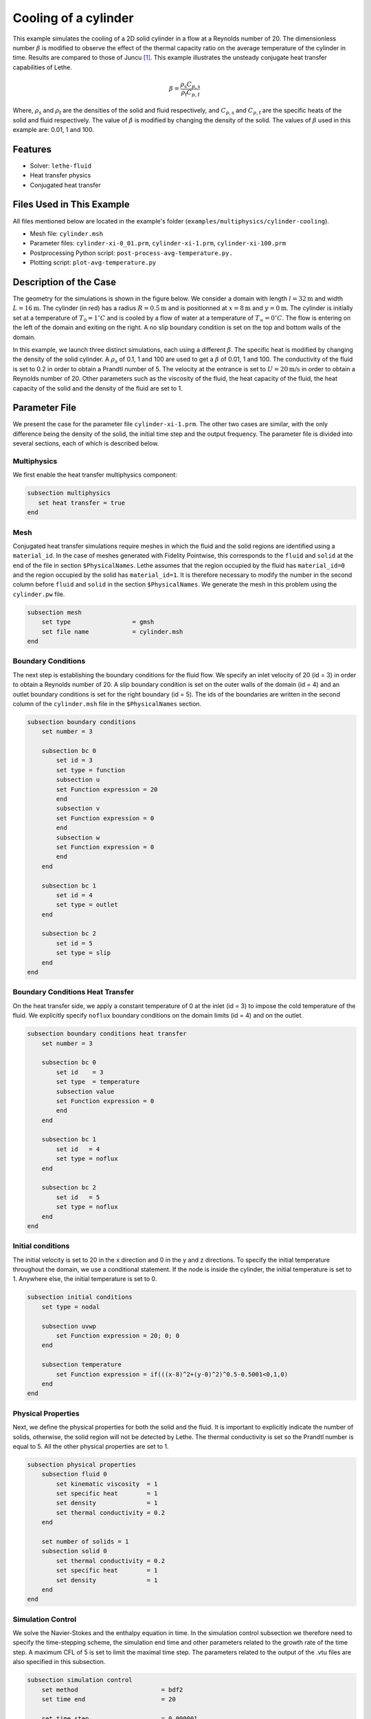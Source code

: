 ====================================
Cooling of a cylinder
====================================

This example simulates the cooling of a 2D solid cylinder in a flow at a Reynolds number of 20. The dimensionless number :math:`\beta` is modified to observe the effect of the thermal capacity ratio on the average temperature of the cylinder in time. Results are compared to those of Juncu [#juncu2004]_. This example illustrates the unsteady conjugate heat transfer capabilities of Lethe.

.. math::

    \beta = \frac{\rho_\mathrm{s} C_{p,\mathrm{s}}}{\rho_\mathrm{f} C_{p,\mathrm{f}}}

Where, :math:`\rho_\mathrm{s}` and :math:`\rho_\mathrm{f}` are the densities of the solid and fluid respectively, and :math:`C_{p,\mathrm{s}}` and :math:`C_{p,\mathrm{f}}` are the specific heats of the solid and fluid respectively. The value of :math:`\beta` is modified by changing the density of the solid. The values of :math:`\beta` used in this example are: 0.01, 1 and 100.

----------------------------------
Features
----------------------------------

- Solver: ``lethe-fluid`` 
- Heat transfer physics
- Conjugated heat transfer


---------------------------
Files Used in This Example
---------------------------

All files mentioned below are located in the example's folder (``examples/multiphysics/cylinder-cooling``).

- Mesh file: ``cylinder.msh``
- Parameter files: ``cylinder-xi-0_01.prm``, ``cylinder-xi-1.prm``, ``cylinder-xi-100.prm``
- Postprocessing Python script: ``post-process-avg-temperature.py.``
- Plotting script: ``plot-avg-temperature.py``

-------------------------
Description of the Case
-------------------------

The geometry for the simulations is shown in the figure below. We consider a domain with length :math:`l=32\text{m}` and width :math:`L=16\text{m}`. The cylinder (in red) has a radius :math:`R=0.5\text{m}` and is positionned at :math:`x=8\text{m}` and :math:`y=0\text{m}`. The cylinder is initially set at a temperature of :math:`T_0=1^\circ C` and is cooled by a flow of water at a temperature of :math:`T_\infty=0^\circ C`. The flow is entering on the left of the domain and exiting on the right. A no slip boundary condition is set on the top and bottom walls of the domain. 

.. image:: images/geometry.png
    :alt: problem_illustration
    :align: center
    :width: 800

In this example, we launch three distinct simulations, each using a different :math:`\beta`. The specific heat is modified by changing the density of the solid cylinder. A :math:`\rho_{s}` of 0.1, 1 and 100 are used to get a :math:`\beta` of 0.01, 1 and 100. The conductivity of the fluid is set to 0.2 in order to obtain a Prandtl number of 5. The velocity at the entrance is set to :math:`U=20\text{m/s}` in order to obtain a Reynolds number of 20. Other parameters such as the viscosity of the fluid, the heat capacity of the fluid, the heat capacity of the solid and the density of the fluid are set to 1.

--------------
Parameter File
--------------

We present the case for the parameter file ``cylinder-xi-1.prm``. The other two cases are similar, with the only difference being the density of the solid, the initial time step and the output frequency. The parameter file is divided into several sections, each of which is described below.

Multiphysics
~~~~~~~~~~~~

We first enable the heat transfer multiphysics component:

.. code-block:: text

    subsection multiphysics
       set heat transfer = true
    end

Mesh
~~~~

Conjugated heat transfer simulations require meshes in which the fluid and the solid regions are identified using a ``material_id``. In the case of meshes generated with Fidelity Pointwise, this corresponds to the ``fluid`` and ``solid`` at the end of the file in section ``$PhysicalNames``. Lethe assumes that the region occupied by the fluid has ``material_id=0`` and the region occupied by the solid has ``material_id=1``. It is therefore necessary to modify the number in the second column before ``fluid`` and ``solid`` in the section ``$PhysicalNames``. We generate the mesh in this problem using the ``cylinder.pw`` file.

.. code-block:: text

    subsection mesh
        set type                 = gmsh
        set file name            = cylinder.msh
    end


Boundary Conditions
~~~~~~~~~~~~~~~~~~~

The next step is establishing the boundary conditions for the fluid flow. We specify an inlet velocity of 20 (id = 3) in order to obtain a Reynolds number of 20. A slip boundary condition is set on the outer walls of the domain (id = 4) and an outlet boundary conditions is set for the right boundary (id = 5). The ids of the boundaries are written in the second column of the ``cylinder.msh`` file in the ``$PhysicalNames`` section.

.. code-block:: text

    subsection boundary conditions
        set number = 3

        subsection bc 0
            set id = 3
            set type = function
            subsection u
            set Function expression = 20
            end
            subsection v
            set Function expression = 0
            end
            subsection w
            set Function expression = 0
            end
        end

        subsection bc 1
            set id = 4
            set type = outlet
        end

        subsection bc 2
            set id = 5
            set type = slip
        end
    end

Boundary Conditions Heat Transfer
~~~~~~~~~~~~~~~~~~~~~~~~~~~~~~~~~

On the heat transfer side, we apply a constant temperature of 0 at the inlet (id = 3) to impose the cold temperature of the fluid. We explicitly specify ``noflux`` boundary conditions on the domain limits (id = 4) and on the outlet.

.. code-block:: text

    subsection boundary conditions heat transfer
        set number = 3

        subsection bc 0
            set id    = 3
            set type  = temperature
            subsection value
            set Function expression = 0
            end
        end

        subsection bc 1
            set id   = 4
            set type = noflux
        end

        subsection bc 2
            set id   = 5
            set type = noflux
        end
    end

Initial conditions
~~~~~~~~~~~~~~~~~~~~

The initial velocity is set to 20 in the x direction and 0 in the y and z directions. To specify the initial temperature throughout the domain, we use a conditional statement. If the node is inside the cylinder, the initial temperature is set to 1. Anywhere else, the initial temperature is set to 0.

.. code-block:: text

    subsection initial conditions
        set type = nodal

        subsection uvwp
            set Function expression = 20; 0; 0
        end

        subsection temperature
            set Function expression = if(((x-8)^2+(y-0)^2)^0.5-0.5001<0,1,0) 
        end
    end

Physical Properties
~~~~~~~~~~~~~~~~~~~

Next, we define the physical properties for both the solid and the fluid. It is important to explicitly indicate the number of solids, otherwise, the solid region will not be detected by Lethe. The thermal conductivity is set so the Prandtl number is equal to 5. All the other physical properties are set to 1. 

.. code-block:: text

    subsection physical properties
        subsection fluid 0
            set kinematic viscosity  = 1
            set specific heat        = 1
            set density              = 1
            set thermal conductivity = 0.2
        end
        
        set number of solids = 1
        subsection solid 0
            set thermal conductivity = 0.2
            set specific heat        = 1
            set density              = 1
        end
    end

Simulation Control
~~~~~~~~~~~~~~~~~~

We solve the Navier-Stokes and the enthalpy equation in time. In the simulation control subsection we therefore need to specify the time-stepping scheme, the simulation end time and other parameters related to the growth rate of the time step. A maximum CFL of 5 is set to limit the maximal time step. The parameters related to the output of the .vtu files are also specified in this subsection. 

.. code-block:: text

    subsection simulation control
        set method                       = bdf2
        set time end                     = 20
        
        set time step                    = 0.000001
        set adapt                        = true
        set adaptative time step scaling = 1.02
        set max cfl                      = 5

        set output frequency             = 10
        set output name                  = out
        set output path                  = ./output-xi-1/
    end

.. warning::
    The output frequency is set to 10 iterations but can be modified to reduce the amount of .vtu files generated. We use this output frequency to reproduce a smooth curve that can be compared with the results of Juncu [#juncu2004]_. Using a higher output frequency can reduce the number of files generated. ``set output control = time`` could also be used to reduce the number of .vtu files generated.

-----------------------
Running the Simulation
-----------------------

Call the lethe-fluid by invoking:

.. code-block:: text
  :class: copy-button

  mpirun -np 8 lethe-fluid cylinder-xi-1.prm

to run the simulation using eight CPU cores. Feel free to use more.

.. warning::
    Make sure to compile lethe in `Release` mode and
    run in parallel using mpirun.

to run the post-processing script:

.. code-block:: text
  :class: copy-button

  python3 post-process-avg-temperature.py

.. warning::
    make sure the simulations using the parameter files cylinder-xi-0_01.prm, cylinder-xi-1.prm and cylinder-xi-100.prm were launched before calling the script.

to vizualise the results:

.. code-block:: text
  :class: copy-button

  python3 plot-avg-temperature.py

-------
Results
-------

The image below shows the evolution of the average temperature of the cylinder as a function of the dimensionless time. The dimensionless time is described by:

.. math::

    t^* = \frac{4tk_\mathrm{s}}{d^2}

The results obtained are in good agreement with those reported by Juncu [#juncu2004]_. Shorter cooling times are obtained as the :math:`\beta` decreases.

.. image:: images/results.png
    :alt: simulation_results
    :align: center
    :width: 800

----------------------------
Possibilities for Extension
----------------------------

- **Investigate the evolution of the Nusselt number:** Juncu [#juncu2004]_ also investigated the evolution of the Nusselt number evolution in time. The post-processing script could be modified to compare these results with those of Juncu.

----------------------------
References
----------------------------

.. [#juncu2004] \F. Gh. Juncu, "Unsteady conjugate heat/mass transfer from a circular cylinder in laminar crossflow at low Reynolds numbers", *International Journal of Heat and Mass Transfer*, vol. 47, no. 10-11, pp. 2469-2480, May 2004, doi: https://doi.org/10.1016/j.ijheatmasstransfer.2003.10.035\.
